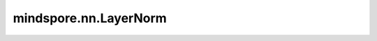 mindspore.nn.LayerNorm
=======================

.. py:class:: mindspore.nn.LayerNorm(normalized_shape, begin_norm_axis=-1, begin_params_axis=-1, gamma_init='ones', beta_init='zeros', epsilon=1e-7)

    在mini-batch输入上应用层归一化（Layer Normalization）。

    层归一化在递归神经网络中被广泛的应用。适用单个训练用例的mini-batch输入上应用归一化，详见论文 `Layer Normalization <https://arxiv.org/pdf/1607.06450.pdf>`_ 。

    与批归一化（Batch Normalization）不同，层归一化在训练和测试时执行完全相同的计算。
    应用于所有通道和像素，即使只有一个batch size也能应用。公式如下：

    .. math::
        y = \frac{x - \mathrm{E}[x]}{\sqrt{\mathrm{Var}[x] + \epsilon}} * \gamma + \beta

    **参数：**

    - **normalized_shape** (Union(tuple[int], list[int]) - 沿轴 `begin_norm_axis ... R - 1` 执行归一化。 
    - **begin_norm_axis** (int) - 第一个归一化维度：归一化将在维度 `begin_norm_axis: rank(inputs)` 上执行，取值范围是[-1, rank(input))。默认值：-1。
    - **begin_params_axis** (int) - 第一个参数(beta, gamma)的维度：scale和centering参数有 `begin_params_axis: rank(inputs)` 个维度，并与输入一起广播，取值范围是[-1, rank(input))。默认值：-1。
    - **gamma_init** (Union[Tensor, str, Initializer, numbers.Number]) - gama参数的初始化方法。str的值引用自函数 `initializer` ，包括'zeros'、'ones'、'xavier_uniform'、'he_uniform'等。默认值：'ones'。
    - **beta_init** (Union[Tensor, str, Initializer, numbers.Number]) - beta参数的初始化方法。str的值引用自函数 `initializer` ，包括'zeros'、'ones'、'xavier_uniform'、'he_uniform'等。默认值：'zeros'。
    - **epsilon** (float) - 添加到分母中的值，以确保数值稳定。默认值：1e-7。

    **输入：**

    - **x** (Tensor) - 'x'的shape为 :math:`(x_1, x_2, ..., x_R)` ， `input_shape[begin_norm_axis:]` 等于 `normalized_shape` 。

    **输出：**

    Tensor，归一化后的Tensor，shape和数据类型与 `x` 相同。

    **异常：**

    - **TypeError** - `normalized_shape` 既不是列表也不是元组。
    - **TypeError** - `begin_norm_axis` 或 `begin_params_axis` 不是整数。
    - **TypeError** - `epsilon` 不是float。

    .. py:method:: extend_repr()

        实例对象显示为字符串。